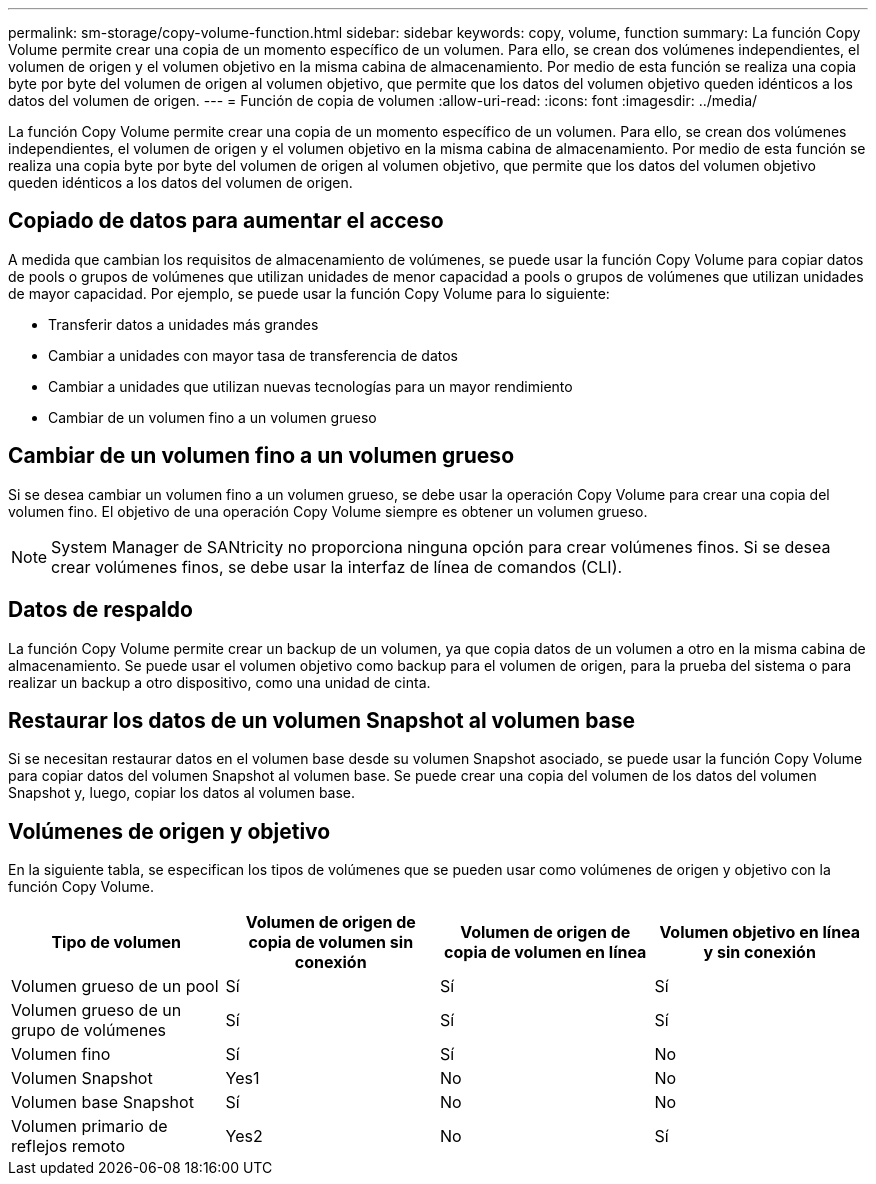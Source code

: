 ---
permalink: sm-storage/copy-volume-function.html 
sidebar: sidebar 
keywords: copy, volume, function 
summary: La función Copy Volume permite crear una copia de un momento específico de un volumen. Para ello, se crean dos volúmenes independientes, el volumen de origen y el volumen objetivo en la misma cabina de almacenamiento. Por medio de esta función se realiza una copia byte por byte del volumen de origen al volumen objetivo, que permite que los datos del volumen objetivo queden idénticos a los datos del volumen de origen. 
---
= Función de copia de volumen
:allow-uri-read: 
:icons: font
:imagesdir: ../media/


[role="lead"]
La función Copy Volume permite crear una copia de un momento específico de un volumen. Para ello, se crean dos volúmenes independientes, el volumen de origen y el volumen objetivo en la misma cabina de almacenamiento. Por medio de esta función se realiza una copia byte por byte del volumen de origen al volumen objetivo, que permite que los datos del volumen objetivo queden idénticos a los datos del volumen de origen.



== Copiado de datos para aumentar el acceso

A medida que cambian los requisitos de almacenamiento de volúmenes, se puede usar la función Copy Volume para copiar datos de pools o grupos de volúmenes que utilizan unidades de menor capacidad a pools o grupos de volúmenes que utilizan unidades de mayor capacidad. Por ejemplo, se puede usar la función Copy Volume para lo siguiente:

* Transferir datos a unidades más grandes
* Cambiar a unidades con mayor tasa de transferencia de datos
* Cambiar a unidades que utilizan nuevas tecnologías para un mayor rendimiento
* Cambiar de un volumen fino a un volumen grueso




== Cambiar de un volumen fino a un volumen grueso

Si se desea cambiar un volumen fino a un volumen grueso, se debe usar la operación Copy Volume para crear una copia del volumen fino. El objetivo de una operación Copy Volume siempre es obtener un volumen grueso.

[NOTE]
====
System Manager de SANtricity no proporciona ninguna opción para crear volúmenes finos. Si se desea crear volúmenes finos, se debe usar la interfaz de línea de comandos (CLI).

====


== Datos de respaldo

La función Copy Volume permite crear un backup de un volumen, ya que copia datos de un volumen a otro en la misma cabina de almacenamiento. Se puede usar el volumen objetivo como backup para el volumen de origen, para la prueba del sistema o para realizar un backup a otro dispositivo, como una unidad de cinta.



== Restaurar los datos de un volumen Snapshot al volumen base

Si se necesitan restaurar datos en el volumen base desde su volumen Snapshot asociado, se puede usar la función Copy Volume para copiar datos del volumen Snapshot al volumen base. Se puede crear una copia del volumen de los datos del volumen Snapshot y, luego, copiar los datos al volumen base.



== Volúmenes de origen y objetivo

En la siguiente tabla, se especifican los tipos de volúmenes que se pueden usar como volúmenes de origen y objetivo con la función Copy Volume.

[cols="4*"]
|===
| Tipo de volumen | Volumen de origen de copia de volumen sin conexión | Volumen de origen de copia de volumen en línea | Volumen objetivo en línea y sin conexión 


 a| 
Volumen grueso de un pool
 a| 
Sí
 a| 
Sí
 a| 
Sí



 a| 
Volumen grueso de un grupo de volúmenes
 a| 
Sí
 a| 
Sí
 a| 
Sí



 a| 
Volumen fino
 a| 
Sí
 a| 
Sí
 a| 
No



 a| 
Volumen Snapshot
 a| 
Yes1
 a| 
No
 a| 
No



 a| 
Volumen base Snapshot
 a| 
Sí
 a| 
No
 a| 
No



 a| 
Volumen primario de reflejos remoto
 a| 
Yes2
 a| 
No
 a| 
Sí

|===